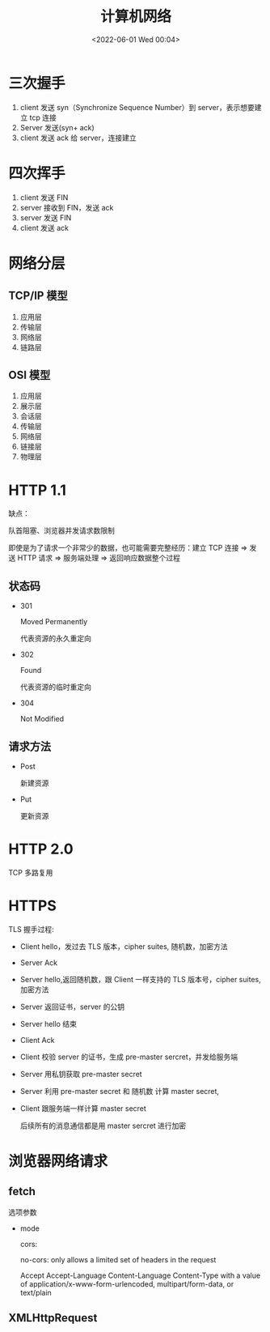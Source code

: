 #+TITLE: 计算机网络
#+DATE:<2022-06-01 Wed 00:04>
#+FILETAGS: network

* 三次握手

1. client 发送 syn（Synchronize Sequence Number）到 server，表示想要建立 tcp 连接
2. Server 发送(syn+ ack)
3. client 发送 ack 给 server，连接建立

* 四次挥手

1. client 发送 FIN
2. server 接收到 FIN，发送 ack
3. server 发送 FIN
4. client 发送 ack

* 网络分层

** TCP/IP 模型

1. 应用层
2. 传输层
3. 网络层
4. 链路层

** OSI 模型

1. 应用层
2. 展示层
3. 会话层
4. 传输层
5. 网络层
6. 链接层
7. 物理层

* HTTP 1.1

缺点：

队首阻塞、浏览器并发请求数限制

即使是为了请求一个非常少的数据，也可能需要完整经历：建立 TCP 连接 => 发送 HTTP 请求 => 服务端处理 => 返回响应数据整个过程

** 状态码

- 301

 Moved Permanently

 代表资源的永久重定向

- 302

 Found

 代表资源的临时重定向

- 304

  Not Modified

** 请求方法

- Post

  新建资源

- Put

  更新资源


* HTTP 2.0

TCP 多路复用

* HTTPS

[[file:./https.png]]

TLS 握手过程:

- Client hello，发过去 TLS 版本，cipher suites, 随机数，加密方法
- Server Ack
- Server hello,返回随机数，跟 Client 一样支持的 TLS 版本号，cipher suites,加密方法
- Server 返回证书，server 的公钥
- Server hello 结束
- Client Ack
- Client 校验 server 的证书，生成 pre-master sercret，并发给服务端
- Server 用私钥获取 pre-master secret
- Server 利用 pre-master secret 和 随机数 计算 master secret,
- Client 跟服务端一样计算 master secret

  后续所有的消息通信都是用 master sercret 进行加密




* 浏览器网络请求

** fetch

选项参数

- mode

  cors:

  no-cors: only allows a limited set of headers in the request

  Accept
  Accept-Language
  Content-Language
  Content-Type with a value of application/x-www-form-urlencoded, multipart/form-data, or text/plain

** XMLHttpRequest
